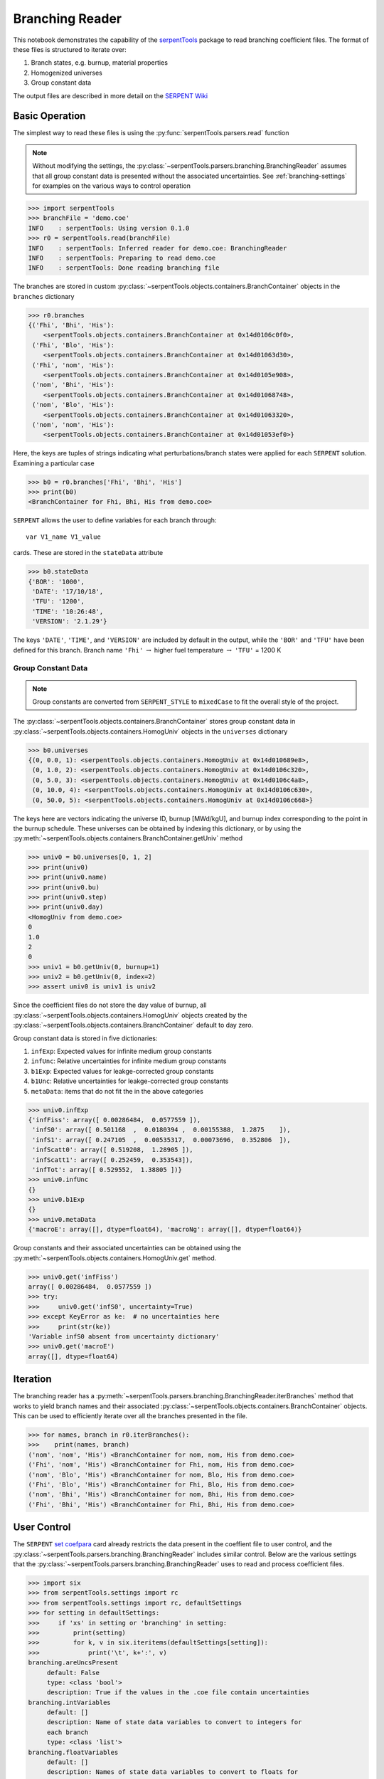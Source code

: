 .. _branching-ex:

Branching Reader
================


This notebook demonstrates the capability of the
`serpentTools <https://github.com/CORE-GATECH-GROUP/serpent-tools>`_
package to read branching coefficient files. The format of these files
is structured to iterate over:

1. Branch states, e.g. burnup, material properties
2. Homogenized universes
3. Group constant data

The output files are described in more detail on the 
`SERPENT Wiki <http://serpent.vtt.fi/mediawiki/index.php/Automated_burnup_sequence#Output_format>`_

Basic Operation
---------------

The simplest way to read these files is using the 
:py:func:`serpentTools.parsers.read` function

.. note::

    Without modifying the settings, the
    :py:class:`~serpentTools.parsers.branching.BranchingReader` assumes that all
    group constant data is presented without the associated uncertainties.
    See :ref:`branching-settings` for examples on the various ways to
    control operation

.. code:: ipython3

    >>> import serpentTools
    >>> branchFile = 'demo.coe'
    INFO    : serpentTools: Using version 0.1.0
    >>> r0 = serpentTools.read(branchFile)
    INFO    : serpentTools: Inferred reader for demo.coe: BranchingReader
    INFO    : serpentTools: Preparing to read demo.coe
    INFO    : serpentTools: Done reading branching file

The branches are stored in custom
:py:class:`~serpentTools.objects.containers.BranchContainer` objects in the
``branches`` dictionary

.. code:: ipython3

    >>> r0.branches
    {('Fhi', 'Bhi', 'His'):
        <serpentTools.objects.containers.BranchContainer at 0x14d0106c0f0>,
     ('Fhi', 'Blo', 'His'):
        <serpentTools.objects.containers.BranchContainer at 0x14d01063d30>,
     ('Fhi', 'nom', 'His'):
        <serpentTools.objects.containers.BranchContainer at 0x14d0105e908>,
     ('nom', 'Bhi', 'His'):
        <serpentTools.objects.containers.BranchContainer at 0x14d01068748>,
     ('nom', 'Blo', 'His'):
        <serpentTools.objects.containers.BranchContainer at 0x14d01063320>,
     ('nom', 'nom', 'His'):
        <serpentTools.objects.containers.BranchContainer at 0x14d01053ef0>}

Here, the keys are tuples of strings indicating what
perturbations/branch states were applied for each ``SERPENT`` solution.
Examining a particular case

.. code:: ipython3

    >>> b0 = r0.branches['Fhi', 'Bhi', 'His']
    >>> print(b0)
    <BranchContainer for Fhi, Bhi, His from demo.coe>
    

``SERPENT`` allows the user to define variables for each branch through:

::

    var V1_name V1_value

cards. These are stored in the ``stateData`` attribute

.. code:: ipython3

    >>> b0.stateData
    {'BOR': '1000',
     'DATE': '17/10/18',
     'TFU': '1200',
     'TIME': '10:26:48',
     'VERSION': '2.1.29'}

The keys ``'DATE'``, ``'TIME'``, and ``'VERSION'`` are included by
default in the output, while the ``'BOR'`` and ``'TFU'`` have been
defined for this branch. Branch name ``'Fhi'`` :math:`\rightarrow`
higher fuel temperature :math:`\rightarrow` ``'TFU'`` = 1200 K

Group Constant Data
~~~~~~~~~~~~~~~~~~~

.. note::

    Group constants are converted from ``SERPENT_STYLE`` to
    ``mixedCase`` to fit the overall style of the project.

The :py:class:`~serpentTools.objects.containers.BranchContainer` stores group 
constant data in :py:class:`~serpentTools.objects.containers.HomogUniv`
objects in the ``universes`` dictionary

.. code:: ipython3

    >>> b0.universes
    {(0, 0.0, 1): <serpentTools.objects.containers.HomogUniv at 0x14d010689e8>,
     (0, 1.0, 2): <serpentTools.objects.containers.HomogUniv at 0x14d0106c320>,
     (0, 5.0, 3): <serpentTools.objects.containers.HomogUniv at 0x14d0106c4a8>,
     (0, 10.0, 4): <serpentTools.objects.containers.HomogUniv at 0x14d0106c630>,
     (0, 50.0, 5): <serpentTools.objects.containers.HomogUniv at 0x14d0106c668>}

The keys here are vectors indicating the universe ID, burnup [MWd/kgU],
and burnup index corresponding to the point in the burnup schedule.
These universes can be obtained by indexing this dictionary, or by using
the :py:meth:`~serpentTools.objects.containers.BranchContainer.getUniv` method

.. code:: ipython3

    >>> univ0 = b0.universes[0, 1, 2]
    >>> print(univ0)
    >>> print(univ0.name)
    >>> print(univ0.bu)
    >>> print(univ0.step)
    >>> print(univ0.day)
    <HomogUniv from demo.coe>
    0
    1.0
    2
    0
    >>> univ1 = b0.getUniv(0, burnup=1)
    >>> univ2 = b0.getUniv(0, index=2)
    >>> assert univ0 is univ1 is univ2

Since the coefficient files do not store the day value of burnup, all
:py:class:`~serpentTools.objects.containers.HomogUniv` objects created by the
:py:class:`~serpentTools.objects.containers.BranchContainer` default to day
zero.

Group constant data is stored in five dictionaries:

1. ``infExp``: Expected values for infinite medium group constants
2. ``infUnc``: Relative uncertainties for infinite medium group
   constants
3. ``b1Exp``: Expected values for leakge-corrected group constants
4. ``b1Unc``: Relative uncertainties for leakge-corrected group
   constants
5. ``metaData``: items that do not fit the in the above categories

.. code:: ipython3

    >>> univ0.infExp
    {'infFiss': array([ 0.00286484,  0.0577559 ]),
     'infS0': array([ 0.501168  ,  0.0180394 ,  0.00155388,  1.2875    ]),
     'infS1': array([ 0.247105  ,  0.00535317,  0.00073696,  0.352806  ]),
     'infScatt0': array([ 0.519208,  1.28905 ]),
     'infScatt1': array([ 0.252459,  0.353543]),
     'infTot': array([ 0.529552,  1.38805 ])}
    >>> univ0.infUnc
    {}
    >>> univ0.b1Exp
    {}
    >>> univ0.metaData
    {'macroE': array([], dtype=float64), 'macroNg': array([], dtype=float64)}



Group constants and their associated uncertainties can be obtained using
the :py:meth:`~serpentTools.objects.containers.HomogUniv.get` method.

.. code:: ipython3

    >>> univ0.get('infFiss')
    array([ 0.00286484,  0.0577559 ])
    >>> try:
    >>>     univ0.get('infS0', uncertainty=True)
    >>> except KeyError as ke:  # no uncertainties here
    >>>     print(str(ke))
    'Variable infS0 absent from uncertainty dictionary'
    >>> univ0.get('macroE')
    array([], dtype=float64)

Iteration
---------

The branching reader has a
:py:meth:`~serpentTools.parsers.branching.BranchingReader.iterBranches`
method that works to yield branch names and their associated
:py:class:`~serpentTools.objects.containers.BranchContainer` objects. This can
be used to efficiently iterate over all the branches presented in the file.

.. code:: ipython3

    >>> for names, branch in r0.iterBranches():
    >>>    print(names, branch)
    ('nom', 'nom', 'His') <BranchContainer for nom, nom, His from demo.coe>
    ('Fhi', 'nom', 'His') <BranchContainer for Fhi, nom, His from demo.coe>
    ('nom', 'Blo', 'His') <BranchContainer for nom, Blo, His from demo.coe>
    ('Fhi', 'Blo', 'His') <BranchContainer for Fhi, Blo, His from demo.coe>
    ('nom', 'Bhi', 'His') <BranchContainer for nom, Bhi, His from demo.coe>
    ('Fhi', 'Bhi', 'His') <BranchContainer for Fhi, Bhi, His from demo.coe>

.. _branching-settings:

User Control
------------

The ``SERPENT``
`set coefpara <http://serpent.vtt.fi/mediawiki/index.php/Input_syntax_manual#set_coefpara>`_
card already restricts the data present in the coeffient file to user
control, and the :py:class:`~serpentTools.parsers.branching.BranchingReader`
includes similar control. Below are the various settings that the
:py:class:`~serpentTools.parsers.branching.BranchingReader` uses to read and
process coefficient files.

.. code:: ipython3

    >>> import six
    >>> from serpentTools.settings import rc
    >>> from serpentTools.settings import rc, defaultSettings
    >>> for setting in defaultSettings:
    >>>     if 'xs' in setting or 'branching' in setting:
    >>>         print(setting)
    >>>         for k, v in six.iteritems(defaultSettings[setting]):
    >>>             print('\t', k+':', v)
    branching.areUncsPresent
         default: False
         type: <class 'bool'>
         description: True if the values in the .coe file contain uncertainties
    branching.intVariables
         default: []
         description: Name of state data variables to convert to integers for
         each branch
         type: <class 'list'>
    branching.floatVariables
         default: []
         description: Names of state data variables to convert to floats for
         each branch
         type: <class 'list'>
    xs.getInfXS
         default: True
         description: If true, store the infinite medium cross sections.
         type: <class 'bool'>
    xs.getB1XS
         default: True
         description: If true, store the critical leakage cross sections.
         type: <class 'bool'>
    xs.variableGroups
         default: []
         description: Name of variable groups from variables.yaml to be expanded
          into SERPENT variable to be stored
         type: <class 'list'>
    xs.variableExtras
         default: []
         description: Full SERPENT name of variables to be read
         type: <class 'list'>
    

In our example above, the ``BOR`` and ``TFU`` variables represented
boron concentration and fuel temperature, and can easily be cast into
numeric values using the ``branching.intVariables`` and
``brancing.floatVariables`` settings. From the previous example, we see
that the default action is to store all state data variables as strings.

.. code:: ipython3

    >>> assert isinstance(b0.stateData['BOR'], str)

As demonstrated in the :ref:`group-const-variables` example, use of
``xs.variableGroups`` and ``xs.variableExtras`` controls what data is
stored on the :py:class:`~serpentTools.objects.containers.HomogUniv`
objects. By default, all variables present in the coefficient file are stored.

.. code:: ipython3

    >>> rc['branching.floatVariables'] = ['BOR']
    >>> rc['branching.intVariables'] = ['TFU']
    >>> with rc:
    >>>     rc['xs.variableExtras'] = ['INF_TOT', 'INF_SCATT0']
    >>>     r1 = serpentTools.read(branchFile)
    INFO    : serpentTools: Inferred reader for demo.coe: BranchingReader
    INFO    : serpentTools: Preparing to read demo.coe
    INFO    : serpentTools: Done reading branching file
    >>> b1 = r1.branches['Fhi', 'Bhi', 'His']
    >>> b1.stateData
    {'BOR': 1000.0,
     'DATE': '17/10/18',
     'TFU': 1200,
     'TIME': '10:26:48',
     'VERSION': '2.1.29'}
    >>> assert isinstance(b1.stateData['BOR'], float)
    >>> assert isinstance(b1.stateData['TFU'], int)

Inspecting the data stored on the homogenized universes reveals only the
variables explicitly requested are present

.. code:: ipython3

    >>> univ4 = b1.getUniv(0, 0)
    >>> univ4.infExp
    {'infScatt0': array([ 0.519337,  1.28894 ]),
     'infTot': array([ 0.529682,  1.38649 ])}

Conclusion
----------

The :py:class:`~serpentTools.parsers.branching.BranchingReader` is capable of
reading coefficient files created
by the ``SERPENT`` automated branching process. The data is stored
according to the branch parameters, universe information, and burnup.
This reader also supports user control of the processing by selecting
what state parameters should be converted from strings to numeric types,
and further down-selection of data.

A more complicated coefficient file, with multiple universes and more
varied coefficients, will be coming shortly - Issue
`#64 <https://github.com/CORE-GATECH-GROUP/serpent-tools/issues/64>`_

